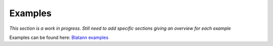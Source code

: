 Examples
========

*This section is a work in progress. Still need to add specific sections giving an overview for each example*

Examples can be found here: `Blatann examples`_

.. _Blatann examples: https://github.com/ThomasGerstenberg/blatann/tree/master/blatann/examples
